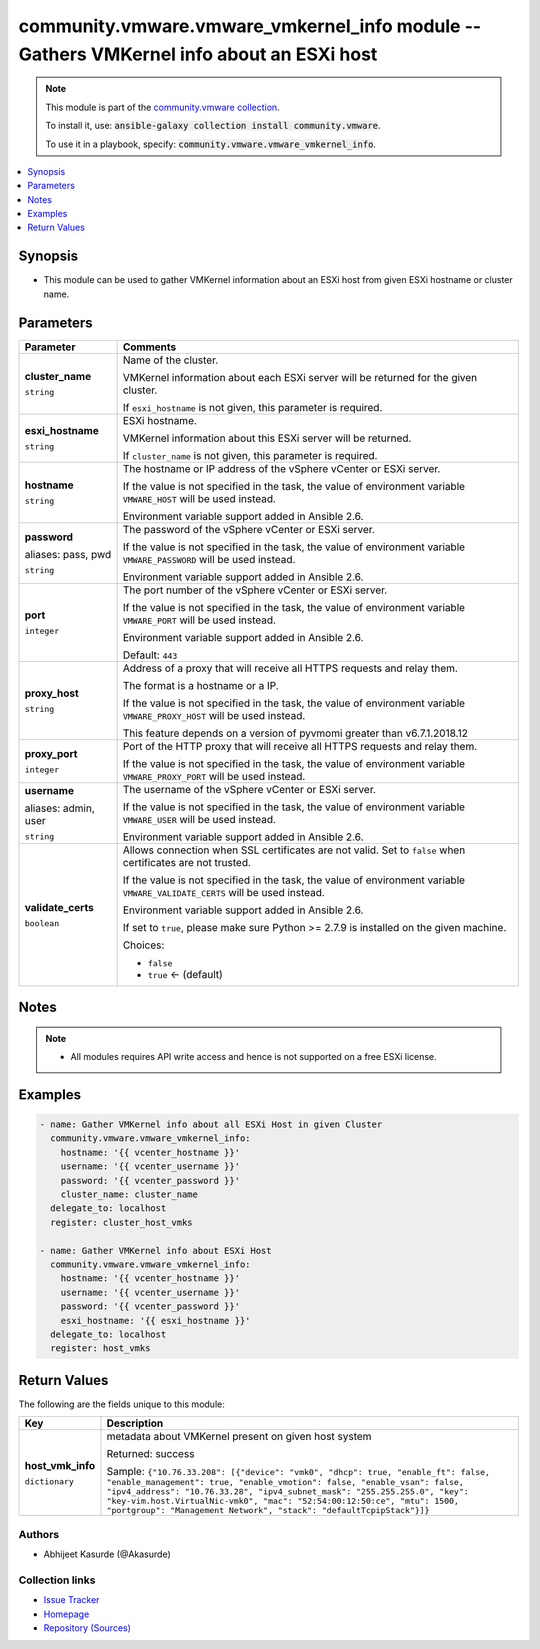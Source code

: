 

community.vmware.vmware_vmkernel_info module -- Gathers VMKernel info about an ESXi host
++++++++++++++++++++++++++++++++++++++++++++++++++++++++++++++++++++++++++++++++++++++++

.. note::
    This module is part of the `community.vmware collection <https://galaxy.ansible.com/community/vmware>`_.

    To install it, use: :code:`ansible-galaxy collection install community.vmware`.

    To use it in a playbook, specify: :code:`community.vmware.vmware_vmkernel_info`.


.. contents::
   :local:
   :depth: 1


Synopsis
--------

- This module can be used to gather VMKernel information about an ESXi host from given ESXi hostname or cluster name.








Parameters
----------

.. list-table::
  :widths: auto
  :header-rows: 1

  * - Parameter
    - Comments

  * - .. raw:: html

        <div style="display: flex;"><div style="flex: 1 0 auto; white-space: nowrap; margin-left: 0.25em;">

      .. _parameter-cluster_name:

      **cluster_name**

      :literal:`string`

      .. raw:: html

        </div></div>

    - 
      Name of the cluster.

      VMKernel information about each ESXi server will be returned for the given cluster.

      If \ :literal:`esxi\_hostname`\  is not given, this parameter is required.



  * - .. raw:: html

        <div style="display: flex;"><div style="flex: 1 0 auto; white-space: nowrap; margin-left: 0.25em;">

      .. _parameter-esxi_hostname:

      **esxi_hostname**

      :literal:`string`

      .. raw:: html

        </div></div>

    - 
      ESXi hostname.

      VMKernel information about this ESXi server will be returned.

      If \ :literal:`cluster\_name`\  is not given, this parameter is required.



  * - .. raw:: html

        <div style="display: flex;"><div style="flex: 1 0 auto; white-space: nowrap; margin-left: 0.25em;">

      .. _parameter-hostname:

      **hostname**

      :literal:`string`

      .. raw:: html

        </div></div>

    - 
      The hostname or IP address of the vSphere vCenter or ESXi server.

      If the value is not specified in the task, the value of environment variable \ :literal:`VMWARE\_HOST`\  will be used instead.

      Environment variable support added in Ansible 2.6.



  * - .. raw:: html

        <div style="display: flex;"><div style="flex: 1 0 auto; white-space: nowrap; margin-left: 0.25em;">

      .. _parameter-pass:
      .. _parameter-password:
      .. _parameter-pwd:

      **password**

      aliases: pass, pwd

      :literal:`string`

      .. raw:: html

        </div></div>

    - 
      The password of the vSphere vCenter or ESXi server.

      If the value is not specified in the task, the value of environment variable \ :literal:`VMWARE\_PASSWORD`\  will be used instead.

      Environment variable support added in Ansible 2.6.



  * - .. raw:: html

        <div style="display: flex;"><div style="flex: 1 0 auto; white-space: nowrap; margin-left: 0.25em;">

      .. _parameter-port:

      **port**

      :literal:`integer`

      .. raw:: html

        </div></div>

    - 
      The port number of the vSphere vCenter or ESXi server.

      If the value is not specified in the task, the value of environment variable \ :literal:`VMWARE\_PORT`\  will be used instead.

      Environment variable support added in Ansible 2.6.


      Default: :literal:`443`


  * - .. raw:: html

        <div style="display: flex;"><div style="flex: 1 0 auto; white-space: nowrap; margin-left: 0.25em;">

      .. _parameter-proxy_host:

      **proxy_host**

      :literal:`string`

      .. raw:: html

        </div></div>

    - 
      Address of a proxy that will receive all HTTPS requests and relay them.

      The format is a hostname or a IP.

      If the value is not specified in the task, the value of environment variable \ :literal:`VMWARE\_PROXY\_HOST`\  will be used instead.

      This feature depends on a version of pyvmomi greater than v6.7.1.2018.12



  * - .. raw:: html

        <div style="display: flex;"><div style="flex: 1 0 auto; white-space: nowrap; margin-left: 0.25em;">

      .. _parameter-proxy_port:

      **proxy_port**

      :literal:`integer`

      .. raw:: html

        </div></div>

    - 
      Port of the HTTP proxy that will receive all HTTPS requests and relay them.

      If the value is not specified in the task, the value of environment variable \ :literal:`VMWARE\_PROXY\_PORT`\  will be used instead.



  * - .. raw:: html

        <div style="display: flex;"><div style="flex: 1 0 auto; white-space: nowrap; margin-left: 0.25em;">

      .. _parameter-admin:
      .. _parameter-user:
      .. _parameter-username:

      **username**

      aliases: admin, user

      :literal:`string`

      .. raw:: html

        </div></div>

    - 
      The username of the vSphere vCenter or ESXi server.

      If the value is not specified in the task, the value of environment variable \ :literal:`VMWARE\_USER`\  will be used instead.

      Environment variable support added in Ansible 2.6.



  * - .. raw:: html

        <div style="display: flex;"><div style="flex: 1 0 auto; white-space: nowrap; margin-left: 0.25em;">

      .. _parameter-validate_certs:

      **validate_certs**

      :literal:`boolean`

      .. raw:: html

        </div></div>

    - 
      Allows connection when SSL certificates are not valid. Set to \ :literal:`false`\  when certificates are not trusted.

      If the value is not specified in the task, the value of environment variable \ :literal:`VMWARE\_VALIDATE\_CERTS`\  will be used instead.

      Environment variable support added in Ansible 2.6.

      If set to \ :literal:`true`\ , please make sure Python \>= 2.7.9 is installed on the given machine.


      Choices:

      - :literal:`false`
      - :literal:`true` ← (default)





Notes
-----

.. note::
   - All modules requires API write access and hence is not supported on a free ESXi license.


Examples
--------

.. code-block:: yaml+jinja

    
    - name: Gather VMKernel info about all ESXi Host in given Cluster
      community.vmware.vmware_vmkernel_info:
        hostname: '{{ vcenter_hostname }}'
        username: '{{ vcenter_username }}'
        password: '{{ vcenter_password }}'
        cluster_name: cluster_name
      delegate_to: localhost
      register: cluster_host_vmks

    - name: Gather VMKernel info about ESXi Host
      community.vmware.vmware_vmkernel_info:
        hostname: '{{ vcenter_hostname }}'
        username: '{{ vcenter_username }}'
        password: '{{ vcenter_password }}'
        esxi_hostname: '{{ esxi_hostname }}'
      delegate_to: localhost
      register: host_vmks





Return Values
-------------
The following are the fields unique to this module:

.. list-table::
  :widths: auto
  :header-rows: 1

  * - Key
    - Description

  * - .. raw:: html

        <div style="display: flex;"><div style="flex: 1 0 auto; white-space: nowrap; margin-left: 0.25em;">

      .. _return-host_vmk_info:

      **host_vmk_info**

      :literal:`dictionary`

      .. raw:: html

        </div></div>
    - 
      metadata about VMKernel present on given host system


      Returned: success

      Sample: :literal:`{"10.76.33.208": [{"device": "vmk0", "dhcp": true, "enable\_ft": false, "enable\_management": true, "enable\_vmotion": false, "enable\_vsan": false, "ipv4\_address": "10.76.33.28", "ipv4\_subnet\_mask": "255.255.255.0", "key": "key-vim.host.VirtualNic-vmk0", "mac": "52:54:00:12:50:ce", "mtu": 1500, "portgroup": "Management Network", "stack": "defaultTcpipStack"}]}`




Authors
~~~~~~~

- Abhijeet Kasurde (@Akasurde)



Collection links
~~~~~~~~~~~~~~~~

* `Issue Tracker <https://github.com/ansible-collections/community.vmware/issues?q=is%3Aissue+is%3Aopen+sort%3Aupdated-desc>`__
* `Homepage <https://github.com/ansible-collections/community.vmware>`__
* `Repository (Sources) <https://github.com/ansible-collections/community.vmware.git>`__

